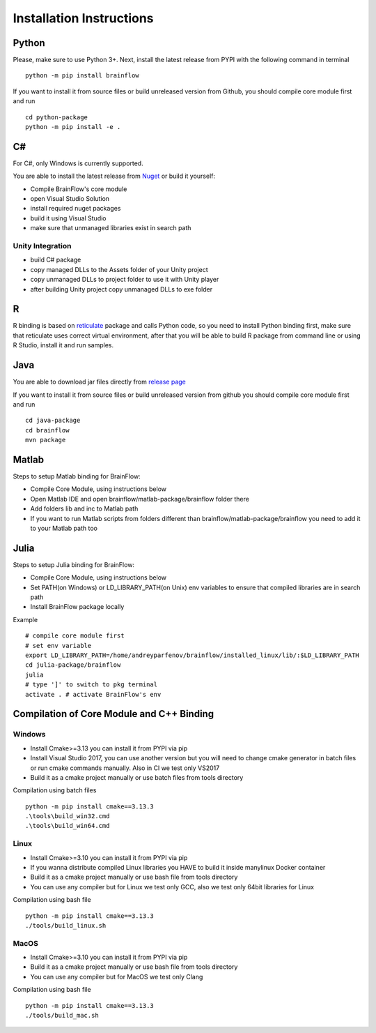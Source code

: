 .. _installation-label:

Installation Instructions
==========================

Python
-------

.. compound::

    Please, make sure to use Python 3+. Next, install the latest release from PYPI with the following command in terminal ::

        python -m pip install brainflow

.. compound::

    If you want to install it from source files or build unreleased version from Github, you should compile core module first and run ::

        cd python-package
        python -m pip install -e .

C#
----

For C#, only Windows is currently supported.

You are able to install the latest release from `Nuget <https://www.nuget.org/packages/brainflow/>`_ or build it yourself:

- Compile BrainFlow's core module
- open Visual Studio Solution
- install required nuget packages
- build it using Visual Studio
- make sure that unmanaged libraries exist in search path

Unity Integration
~~~~~~~~~~~~~~~~~~

- build C# package
- copy managed DLLs to the Assets folder of your Unity project
- copy unmanaged DLLs to project folder to use it with Unity player
- after building Unity project copy unmanaged DLLs to exe folder

R
-----

R binding is based on `reticulate <https://rstudio.github.io/reticulate/>`_ package and calls Python code, so you need to install Python binding first, make sure that reticulate uses correct virtual environment, after that you will be able to build R package from command line or using R Studio, install it and run samples.

Java
-----

You are able to download jar files directly from `release page <https://github.com/Andrey1994/brainflow/releases>`_

.. compound::

    If you want to install it from source files or build unreleased version from github you should compile core module first and run ::

        cd java-package
        cd brainflow
        mvn package


Matlab
--------

Steps to setup Matlab binding for BrainFlow:

- Compile Core Module, using instructions below
- Open Matlab IDE and open brainflow/matlab-package/brainflow folder there
- Add folders lib and inc to Matlab path
- If you want to run Matlab scripts from folders different than brainflow/matlab-package/brainflow you need to add it to your Matlab path too


Julia
--------

Steps to setup Julia binding for BrainFlow:

- Compile Core Module, using instructions below
- Set PATH(on Windows) or LD_LIBRARY_PATH(on Unix) env variables to ensure that compiled libraries are in search path
- Install BrainFlow package locally

.. compound::

    Example ::

        # compile core module first
        # set env variable
        export LD_LIBRARY_PATH=/home/andreyparfenov/brainflow/installed_linux/lib/:$LD_LIBRARY_PATH
        cd julia-package/brainflow
        julia
        # type ']' to switch to pkg terminal
        activate . # activate BrainFlow's env
        


Compilation of Core Module and C++ Binding
-------------------------------------------

Windows
~~~~~~~~

- Install Cmake>=3.13 you can install it from PYPI via pip
- Install Visual Studio 2017, you can use another version but you will need to change cmake generator in batch files or run cmake commands manually. Also in CI we test only VS2017
- Build it as a cmake project manually or use batch files from tools directory

.. compound::

    Compilation using batch files ::

        python -m pip install cmake==3.13.3
        .\tools\build_win32.cmd
        .\tools\build_win64.cmd

Linux
~~~~~~

- Install Cmake>=3.10 you can install it from PYPI via pip
- If you wanna distribute compiled Linux libraries you HAVE to build it inside manylinux Docker container
- Build it as a cmake project manually or use bash file from tools directory
- You can use any compiler but for Linux we test only GCC, also we test only 64bit libraries for Linux

.. compound::

    Compilation using bash file ::

        python -m pip install cmake==3.13.3
        ./tools/build_linux.sh

MacOS
~~~~~~~

- Install Cmake>=3.10 you can install it from PYPI via pip
- Build it as a cmake project manually or use bash file from tools directory
- You can use any compiler but for MacOS we test only Clang

.. compound::

    Compilation using bash file ::

        python -m pip install cmake==3.13.3
        ./tools/build_mac.sh

